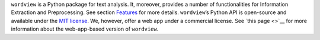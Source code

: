 ``wordview`` is a Python package for text analysis. It, moreover,
provides a number of functionalities for Information Extraction and
Preprocessing. See section `Features <#Features>`__ for more details.
``wordview``\ ’s Python API is open-source and available under the `MIT
license <https://en.wikipedia.org/wiki/MIT_License>`__. We, however,
offer a web app under a commercial license. See `this page <>`__ for
more information about the web-app-based version of ``wordview``.
